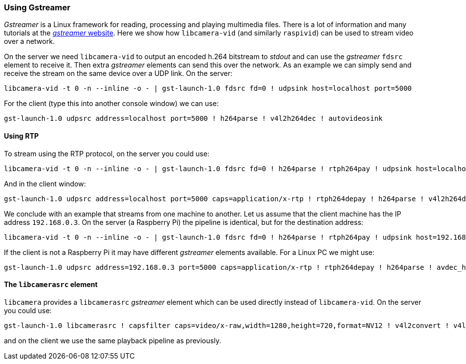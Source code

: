 === Using Gstreamer

_Gstreamer_ is a Linux framework for reading, processing and playing multimedia files. There is a lot of information and many tutorials at the https://gstreamer.freedesktop.org/[_gstreamer_ website]. Here we show how `libcamera-vid` (and similarly `raspivid`) can be used to stream video over a network.

On the server we need `libcamera-vid` to output an encoded h.264 bitstream to _stdout_ and can use the _gstreamer_ `fdsrc` element to receive it. Then extra _gstreamer_ elements can send this over the network. As an example we can simply send and receive the stream on the same device over a UDP link. On the server:

[,bash]
----
libcamera-vid -t 0 -n --inline -o - | gst-launch-1.0 fdsrc fd=0 ! udpsink host=localhost port=5000
----

For the client (type this into another console window) we can use:

[,bash]
----
gst-launch-1.0 udpsrc address=localhost port=5000 ! h264parse ! v4l2h264dec ! autovideosink
----

==== Using RTP

To stream using the RTP protocol, on the server you could use:

[,bash]
----
libcamera-vid -t 0 -n --inline -o - | gst-launch-1.0 fdsrc fd=0 ! h264parse ! rtph264pay ! udpsink host=localhost port=5000
----

And in the client window:

[,bash]
----
gst-launch-1.0 udpsrc address=localhost port=5000 caps=application/x-rtp ! rtph264depay ! h264parse ! v4l2h264dec ! autovideosink
----

We conclude with an example that streams from one machine to another. Let us assume that the client machine has the IP address `192.168.0.3`. On the server (a Raspberry Pi) the pipeline is identical, but for the destination address:

[,bash]
----
libcamera-vid -t 0 -n --inline -o - | gst-launch-1.0 fdsrc fd=0 ! h264parse ! rtph264pay ! udpsink host=192.168.0.3 port=5000
----

If the client is not a Raspberry Pi it may have different _gstreamer_ elements available. For a Linux PC we might use:

[,bash]
----
gst-launch-1.0 udpsrc address=192.168.0.3 port=5000 caps=application/x-rtp ! rtph264depay ! h264parse ! avdec_h264 ! autovideosink
----

==== The `libcamerasrc` element

`libcamera` provides a `libcamerasrc` _gstreamer_ element which can be used directly instead of `libcamera-vid`. On the server you could use:

[,bash]
----
gst-launch-1.0 libcamerasrc ! capsfilter caps=video/x-raw,width=1280,height=720,format=NV12 ! v4l2convert ! v4l2h264enc extra-controls="controls,repeat_sequence_header=1" ! h264parse ! rtph264pay ! udpsink host=localhost port=5000
----

and on the client we use the same playback pipeline as previously.
